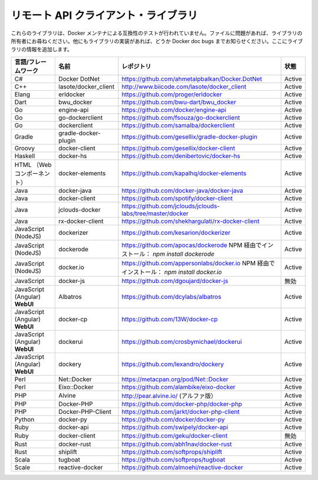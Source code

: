 .. *- coding: utf-8 -*-
.. URL: https://docs.docker.com/engine/reference/api/remote_api_client_libraries/
.. SOURCE: https://github.com/docker/docker/blob/master/docs/reference/api/remote_api_client_libraries.md
   doc version: 1.10
      https://github.com/docker/docker/commits/master/docs/reference/api/remote_api_client_libraries.md
.. check date: 2016/02/25
.. Commits on Feb 9, 2016 47dbb59e5b5d3472f9391e965131015d83d614a4
.. -------------------------------------------------------------------


.. -*- coding: utf-8 -*-
.. https://docs.docker.com/engine/reference/api/remote_api_client_libraries/
.. doc version: 1.9
.. check date: 2016/1/14
.. -----------------------------------------------------------------------------

.. Docker Remote API client libraries

.. _docker-remote-api-client-libraries:

=======================================
リモート API クライアント・ライブラリ
=======================================

.. These libraries have not been tested by the Docker maintainers for compatibility. Please file issues with the library owners. If you find more library implementations, please list them in Docker doc bugs and we will add the libraries here.

これらのライブラリは、Docker メンテナによる互換性のテストが行われていません。ファイルに問題があれば、ライブラリの所有者にお尋ねください。他にもライブラリの実装があれば、どうか Docker doc bugs までお知らせください。ここにライブラリの情報を追加します。

.. list-table::
   :header-rows: 1
   
   * - 言語/フレームワーク
     - 名前
     - レポジトリ
     - 状態
   * - C#
     - Docker DotNet
     - https://github.com/ahmetalpbalkan/Docker.DotNet
     - Active
   * - C++
     - lasote/docker_client
     - http://www.biicode.com/lasote/docker_client
     - Active
   * - Elang
     - erldocker
     - https://github.com/proger/erldocker
     - Active
   * - Dart
     - bwu_docker
     - https://github.com/bwu-dart/bwu_docker
     - Active
   * - Go
     - engine-api
     - https://github.com/docker/engine-api
     - Active
   * - Go
     - go-dockerclient
     - https://github.com/fsouza/go-dockerclient
     - Active
   * - Go
     -  dockerclient
     - https://github.com/samalba/dockerclient
     - Active
   * - Gradle
     -  gradle-docker-plugin
     - https://github.com/gesellix/gradle-docker-plugin
     - Active
   * - Groovy
     - docker-client
     - https://github.com/gesellix/docker-client
     - Active
   * - Haskell
     - docker-hs
     - https://github.com/denibertovic/docker-hs
     - Active
   * - HTML （Webコンポーネント）
     - docker-elements
     - https://github.com/kapalhq/docker-elements
     - Active
   * - Java
     - docker-java
     - https://github.com/docker-java/docker-java
     - Active
   * - Java
     -  docker-client
     - https://github.com/spotify/docker-client
     - Active
   * - Java
     - jclouds-docker
     - https://github.com/jclouds/jclouds-labs/tree/master/docker
     - Active
   * - Java
     - rx-docker-client
     - https://github.com/shekhargulati/rx-docker-client
     - Active
   * - JavaScript (NodeJS)
     - dockerizer
     - https://github.com/kesarion/dockerizer
     - Active
   * - JavaScript (NodeJS)
     - dockerode
     - https://github.com/apocas/dockerode NPM 経由でインストール： *npm install dockerode*
     - Active
   * - JavaScript (NodeJS)
     - docker.io
     - https://github.com/appersonlabs/docker.io NPM 経由でインストール： *npm install docker.io*
     - Active
   * - JavaScript
     - docker-js
     - https://github.com/dgoujard/docker-js
     - 無効
   * - JavaScript (Angular) **WebUI**
     - Albatros
     - https://github.com/dcylabs/albatros
     - Active
   * - JavaScript (Angular) **WebUI**
     - docker-cp
     - https://github.com/13W/docker-cp
     - Active
   * - JavaScript (Angular) **WebUI**
     - dockerui
     - https://github.com/crosbymichael/dockerui
     - Active
   * - JavaScript (Angular) **WebUI**
     - dockery
     - https://github.com/lexandro/dockery
     - Active
   * - Perl
     - Net::Docker
     - https://metacpan.org/pod/Net::Docker
     - Active
   * - Perl
     - Eixo::Docker
     - https://github.com/alambike/eixo-docker
     - Active
   * - PHP
     - Alvine
     - http://pear.alvine.io/ (アルファ版）
     - Active
   * - PHP
     - Docker-PHP
     - https://github.com/docker-php/docker-php
     - Active
   * - PHP
     - Docker-PHP-Client
     - https://github.com/jarkt/docker-php-client
     - Active
   * - Python
     - docker-py
     - https://github.com/docker/docker-py
     - Active
   * - Ruby
     - docker-api
     - https://github.com/swipely/docker-api
     - Active
   * - Ruby
     - docker-client
     - https://github.com/geku/docker-client
     - 無効
   * - Rust
     - docker-rust
     - https://github.com/abh1nav/docker-rust
     - Active
   * - Rust
     - shiplift
     - https://github.com/softprops/shiplift
     - Active
   * - Scala
     - tugboat
     - https://github.com/softprops/tugboat
     - Active
   * - Scale
     - reactive-docker
     - https://github.com/almoehi/reactive-docker
     - Active

